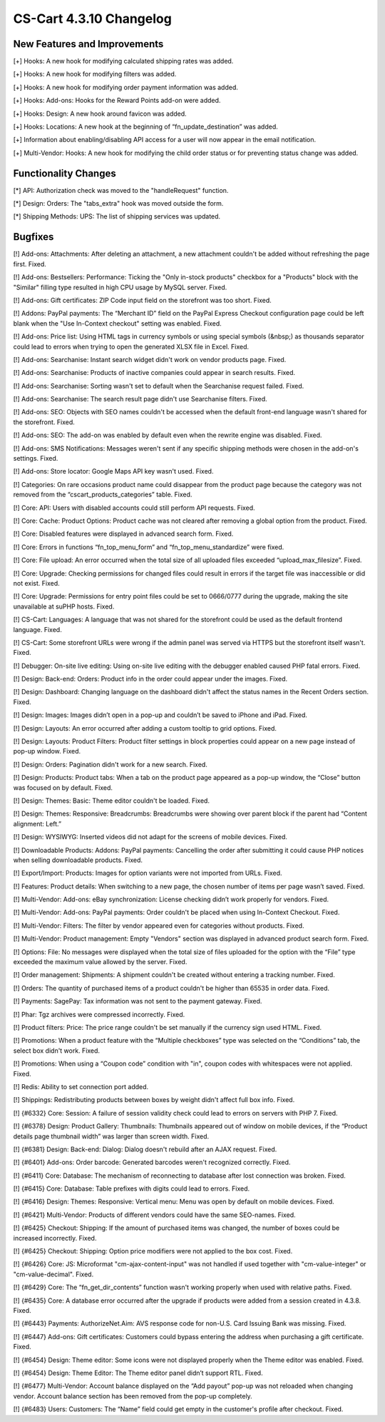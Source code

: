 ************************
CS-Cart 4.3.10 Changelog
************************

=============================
New Features and Improvements
=============================

[+] Hooks: A new hook for modifying calculated shipping rates was added.

[+] Hooks: A new hook for modifying filters was added.

[+] Hooks: A new hook for modifying order payment information was added.

[+] Hooks: Add-ons: Hooks for the Reward Points add-on were added.

[+] Hooks: Design: A new hook around favicon was added.

[+] Hooks: Locations: A new hook at the beginning of “fn_update_destination” was added.

[+] Information about enabling/disabling API access for a user will now appear in the email notification.

[+] Multi-Vendor: Hooks: A new hook for modifying the child order status or for preventing status change was added.

=====================
Functionality Changes
=====================

[*] API: Authorization check was moved to the "handleRequest" function.

[*] Design: Orders: The "tabs_extra" hook was moved outside the form.

[*] Shipping Methods: UPS: The list of shipping services was updated.

========
Bugfixes
========

[!] Add-ons: Attachments: After deleting an attachment, a new attachment couldn't be added without refreshing the page first. Fixed.

[!] Add-ons: Bestsellers: Performance: Ticking the "Only in-stock products" checkbox for a "Products" block with the "Similar" filling type resulted in high CPU usage by MySQL server. Fixed.

[!] Add-ons: Gift certificates: ZIP Code input field on the storefront was too short. Fixed.

[!] Addons: PayPal payments: The “Merchant ID” field on the PayPal Express Checkout configuration page could be left blank when the "Use In-Context checkout" setting was enabled. Fixed.

[!] Add-ons: Price list: Using HTML tags in currency symbols or using special symbols (&nbsp;) as thousands separator could lead to errors when trying to open the generated XLSX file in Excel. Fixed.

[!] Add-ons: Searchanise: Instant search widget didn't work on vendor products page. Fixed.

[!] Add-ons: Searchanise: Products of inactive companies could appear in search results. Fixed.

[!] Add-ons: Searchanise: Sorting wasn't set to default when the Searchanise request failed. Fixed.

[!] Add-ons: Searchanise: The search result page didn't use Searchanise filters. Fixed.

[!] Add-ons: SEO: Objects with SEO names couldn't be accessed when the default front-end language wasn't shared for the storefront. Fixed.

[!] Add-ons: SEO: The add-on was enabled by default even when the rewrite engine was disabled. Fixed.

[!] Add-ons: SMS Notifications: Messages weren't sent if any specific shipping methods were chosen in the add-on's settings. Fixed.

[!] Add-ons: Store locator: Google Maps API key wasn't used. Fixed.

[!] Categories: On rare occasions product name could disappear from the product page because the category was not removed from the “cscart_products_categories” table. Fixed.

[!] Core: API: Users with disabled accounts could still perform API requests. Fixed.

[!] Core: Cache: Product Options: Product cache was not cleared after removing a global option from the product. Fixed.

[!] Core: Disabled features were displayed in advanced search form. Fixed.

[!] Core: Errors in functions “fn_top_menu_form” and “fn_top_menu_standardize” were fixed.

[!] Core: File upload: An error occurred when the total size of all uploaded files exceeded “upload_max_filesize”. Fixed.

[!] Core: Upgrade: Checking permissions for changed files could result in errors if the target file was inaccessible or did not exist. Fixed.

[!] Core: Upgrade: Permissions for entry point files could be set to 0666/0777 during the upgrade, making the site unavailable at suPHP hosts. Fixed.

[!] CS-Cart: Languages: A language that was not shared for the storefront could be used as the default frontend language. Fixed.

[!] CS-Cart: Some storefront URLs were wrong if the admin panel was served via HTTPS but the storefront itself wasn't. Fixed.

[!] Debugger: On-site live editing: Using on-site live editing with the debugger enabled caused PHP fatal errors. Fixed.

[!] Design: Back-end: Orders: Product info in the order could appear under the images. Fixed.

[!] Design: Dashboard: Changing language on the dashboard didn't affect the status names in the Recent Orders section. Fixed.

[!] Design: Images: Images didn’t open in a pop-up and couldn’t be saved to iPhone and iPad. Fixed.

[!] Design: Layouts: An error occurred after adding a custom tooltip to grid options. Fixed.

[!] Design: Layouts: Product Filters: Product filter settings in block properties could appear on a new page instead of pop-up window. Fixed.

[!] Design: Orders: Pagination didn't work for a new search. Fixed.

[!] Design: Products: Product tabs: When a tab on the product page appeared as a pop-up window, the “Close” button was focused on by default. Fixed.

[!] Design: Themes: Basic: Theme editor couldn't be loaded. Fixed.

[!] Design: Themes: Responsive: Breadcrumbs: Breadcrumbs were showing over parent block if the parent had “Content alignment: Left.”

[!] Design: WYSIWYG: Inserted videos did not adapt for the screens of mobile devices. Fixed.

[!] Downloadable Products: Addons: PayPal payments: Cancelling the order after submitting it could cause PHP notices when selling downloadable products. Fixed.

[!] Export/Import: Products: Images for option variants were not imported from URLs. Fixed.

[!] Features: Product details: When switching to a new page, the chosen number of items per page wasn’t saved. Fixed.

[!] Multi-Vendor: Add-ons: eBay synchronization: License checking didn’t work properly for vendors. Fixed.

[!] Multi-Vendor: Add-ons: PayPal payments: Order couldn't be placed when using In-Context Checkout. Fixed.

[!] Multi-Vendor: Filters: The filter by vendor appeared even for categories without products. Fixed.

[!] Multi-Vendor: Product management: Empty "Vendors" section was displayed in advanced product search form. Fixed.

[!] Options: File: No messages were displayed when the total size of files uploaded for the option with the “File” type exceeded the maximum value allowed by the server. Fixed.

[!] Order management: Shipments: A shipment couldn't be created without entering a tracking number. Fixed.

[!] Orders: The quantity of purchased items of a product couldn't be higher than 65535 in order data. Fixed.

[!] Payments: SagePay: Tax information was not sent to the payment gateway. Fixed.

[!] Phar: Tgz archives were compressed incorrectly. Fixed.

[!] Product filters: Price: The price range couldn't be set manually if the currency sign used HTML. Fixed.

[!] Promotions: When a product feature with the “Multiple checkboxes” type was selected on the “Conditions” tab, the select box didn't work. Fixed.

[!] Promotions: When using a “Coupon code” condition with "in", coupon codes with whitespaces were not applied. Fixed.

[!] Redis: Ability to set connection port added.

[!] Shippings: Redistributing products between boxes by weight didn't affect full box info. Fixed.

[!] {#6332} Core: Session: A failure of session validity check could lead to errors on servers with PHP 7. Fixed.

[!] {#6378} Design: Product Gallery: Thumbnails: Thumbnails appeared out of window on mobile devices, if the “Product details page thumbnail width” was larger than screen width. Fixed.

[!] {#6381} Design: Back-end: Dialog: Dialog doesn't rebuild after an AJAX request. Fixed.

[!] {#6401} Add-ons: Order barcode: Generated barcodes weren't recognized correctly. Fixed.

[!] {#6411} Core: Database: The mechanism of reconnecting to database after lost connection was broken. Fixed.

[!] {#6415} Core: Database: Table prefixes with digits could lead to errors. Fixed.

[!] {#6416} Design: Themes: Responsive: Vertical menu: Menu was open by default on mobile devices. Fixed.

[!] {#6421} Multi-Vendor: Products of different vendors could have the same SEO-names. Fixed.

[!] {#6425} Checkout: Shipping: If the amount of purchased items was changed, the number of boxes could be increased incorrectly. Fixed.

[!] {#6425} Checkout: Shipping: Option price modifiers were not applied to the box cost. Fixed.

[!] {#6426} Core: JS: Microformat "cm-ajax-content-input" was not handled if used together with "cm-value-integer" or "cm-value-decimal". Fixed.

[!] {#6429} Core: The “fn_get_dir_contents” function wasn't working properly when used with relative paths. Fixed.

[!] {#6435} Core: A database error occurred after the upgrade if products were added from a session created in 4.3.8. Fixed.

[!] {#6443} Payments: AuthorizeNet.Aim: AVS response code for non-U.S. Card Issuing Bank was missing. Fixed.

[!] {#6447} Add-ons: Gift certificates: Customers could bypass entering the address when purchasing a gift certificate. Fixed.

[!] {#6454} Design: Theme editor: Some icons were not displayed properly when the Theme editor was enabled. Fixed.

[!] {#6454} Design: Theme Editor: The Theme editor panel didn’t support RTL. Fixed.

[!] {#6477} Multi-Vendor: Account balance displayed on the “Add payout” pop-up was not reloaded when changing vendor. Account balance section has been removed from the pop-up completely.

[!] {#6483} Users: Customers: The “Name” field could get empty in the customer's profile after checkout. Fixed.
